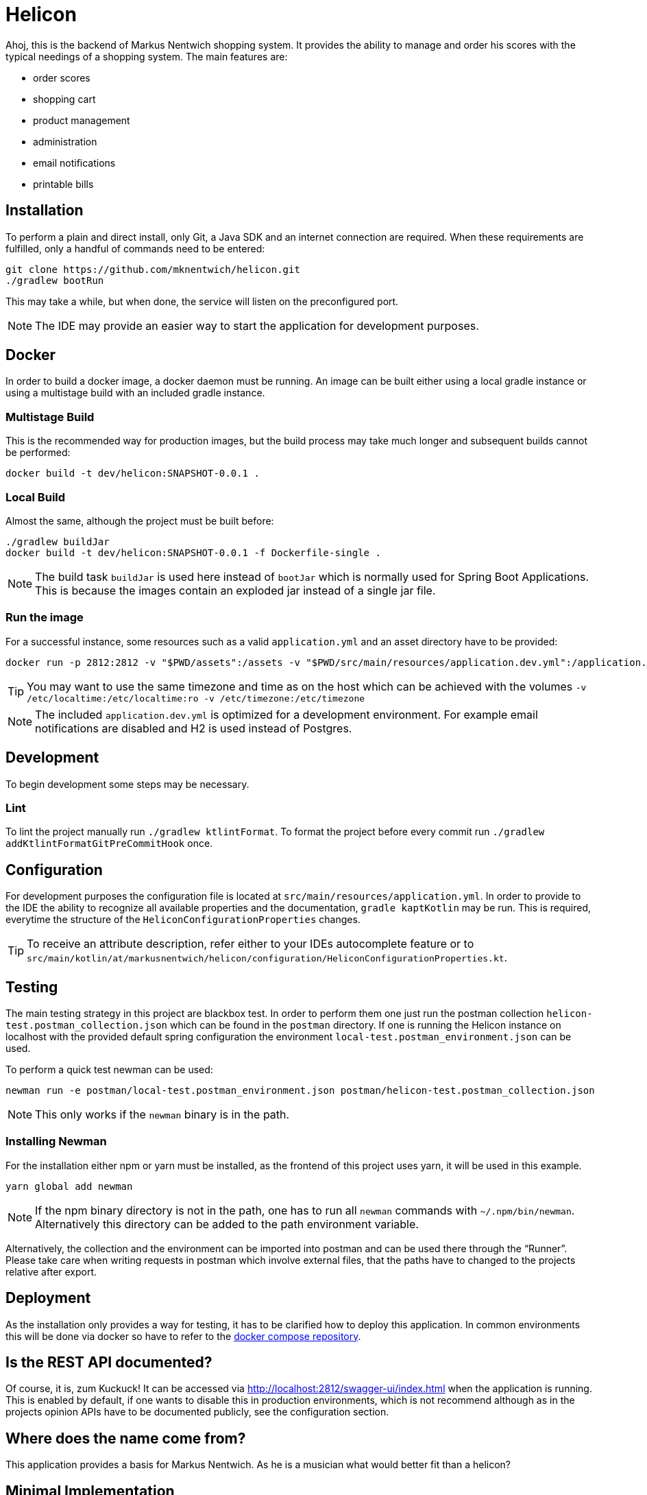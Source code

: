 = Helicon

:author: Richard Stöckl
:icons: font
:source-highlighter: coderay
:artifact: dev/helicon:SNAPSHOT-0.0.1

ifdef::env-github[]
:tip-caption: :bulb:
:note-caption: :information_source:
endif::[]

Ahoj, this is the backend of Markus Nentwich shopping system.
It provides the ability to manage and order his scores with the typical needings of a shopping system.
The main features are:

* order scores
* shopping cart
* product management
* administration
* email notifications
* printable bills

== Installation

To perform a plain and direct install, only Git, a Java SDK and an internet connection are required.
When these requirements are fulfilled, only a handful of commands need to be entered:

[source,bash]
----
git clone https://github.com/mknentwich/helicon.git
./gradlew bootRun
----

This may take a while, but when done, the service will listen on the preconfigured port.

NOTE: The IDE may provide an easier way to start the application for development purposes.

== Docker

In order to build a docker image, a docker daemon must be running.
An image can be built either using a local gradle instance or using a multistage build with an included gradle instance.

=== Multistage Build

This is the recommended way for production images, but the build process may take much longer and subsequent builds cannot be performed:

[source, shell script, subs="attributes"]
----
docker build -t {artifact} .
----

=== Local Build

Almost the same, although the project must be built before:

[source, shell script, subs="attributes"]
----
./gradlew buildJar
docker build -t {artifact} -f Dockerfile-single .
----

NOTE: The build task `buildJar` is used here instead of `bootJar` which is normally used for Spring Boot Applications.
This is because the images contain an exploded jar instead of a single jar file.

=== Run the image

For a successful instance, some resources such as a valid `application.yml` and an asset directory have to be provided:

[source, shell script, subs="attributes"]
----
docker run -p 2812:2812 -v "$PWD/assets":/assets -v "$PWD/src/main/resources/application.dev.yml":/application.yml --name helicon-dev --rm {artifact}
----

TIP: You may want to use the same timezone and time as on the host which can be achieved with the volumes
`-v /etc/localtime:/etc/localtime:ro -v /etc/timezone:/etc/timezone`

NOTE: The included `application.dev.yml` is optimized for a development environment.
For example email notifications are disabled and H2 is used instead of Postgres.

== Development

To begin development some steps may be necessary.

=== Lint

To lint the project manually run `./gradlew ktlintFormat`.
To format the project before every commit run `./gradlew addKtlintFormatGitPreCommitHook` once.

== Configuration

For development purposes the configuration file is located at `src/main/resources/application.yml`.
In order to provide to the IDE the ability to recognize all available properties and the documentation, `gradle kaptKotlin` may be run.
This is required, everytime the structure of the `HeliconConfigurationProperties` changes.

TIP: To receive an attribute description, refer either to your IDEs autocomplete feature or to `src/main/kotlin/at/markusnentwich/helicon/configuration/HeliconConfigurationProperties.kt`.

== Testing

The main testing strategy in this project are blackbox test.
In order to perform them one just run the postman collection `helicon-test.postman_collection.json` which can be found in the `postman` directory.
If one is running the Helicon instance on localhost with the provided default spring configuration the environment `local-test.postman_environment.json` can be used.

To perform a quick test newman can be used:

[source,shell script]
----
newman run -e postman/local-test.postman_environment.json postman/helicon-test.postman_collection.json
----

NOTE: This only works if the `newman` binary is in the path.

=== Installing Newman

For the installation either npm or yarn must be installed, as the frontend of this project uses yarn, it will be used in this example.

[source,shell script]
----
yarn global add newman
----

NOTE: If the npm binary directory is not in the path, one has to run all `newman` commands with `~/.npm/bin/newman`.
Alternatively this directory can be added to the path environment variable.

Alternatively, the collection and the environment can be imported into postman and can be used there through the "`Runner`".
Please take care when writing requests in postman which involve external files, that the paths have to changed to the projects relative after export.

== Deployment

As the installation only provides a way for testing, it has to be clarified how to deploy this application.
In common environments this will be done via docker so have to refer to the https://github.com/mknentwich/compose.git[docker compose repository].

== Is the REST API documented?

Of course, it is, zum Kuckuck!
It can be accessed via http://localhost:2812/swagger-ui/index.html when the application is running.
This is enabled by default, if one wants to disable this in production environments, which is not recommend although as in the projects opinion APIs have to be documented publicly, see the configuration section.

== Where does the name come from?

This application provides a basis for Markus Nentwich.
As he is a musician what would better fit than a helicon?

== Minimal Implementation

----
POST /order/
PUT /order/confirm/{id}
GET /assets/score/{id}/audio
GET /assets/score/{id}/pdf
GET /state/{id}
GET /state/
GET /zone/
GET /zone/{id}
GET /catalogue/
GET /catalogue/category/{id}
GET /catalogue/score
GET /catalogue/score/{id}
----